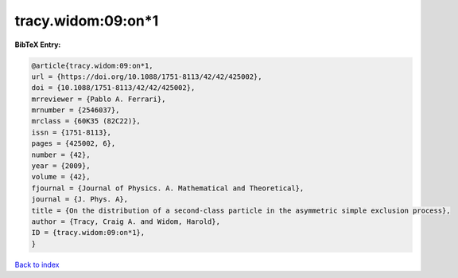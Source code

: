 tracy.widom:09:on*1
===================

.. :cite:t:`tracy.widom:09:on*1`

.. bibliography:: ../../All.bib

**BibTeX Entry:**

.. code-block:: bibtex

   @article{tracy.widom:09:on*1,
   url = {https://doi.org/10.1088/1751-8113/42/42/425002},
   doi = {10.1088/1751-8113/42/42/425002},
   mrreviewer = {Pablo A. Ferrari},
   mrnumber = {2546037},
   mrclass = {60K35 (82C22)},
   issn = {1751-8113},
   pages = {425002, 6},
   number = {42},
   year = {2009},
   volume = {42},
   fjournal = {Journal of Physics. A. Mathematical and Theoretical},
   journal = {J. Phys. A},
   title = {On the distribution of a second-class particle in the asymmetric simple exclusion process},
   author = {Tracy, Craig A. and Widom, Harold},
   ID = {tracy.widom:09:on*1},
   }

`Back to index <../index>`_
